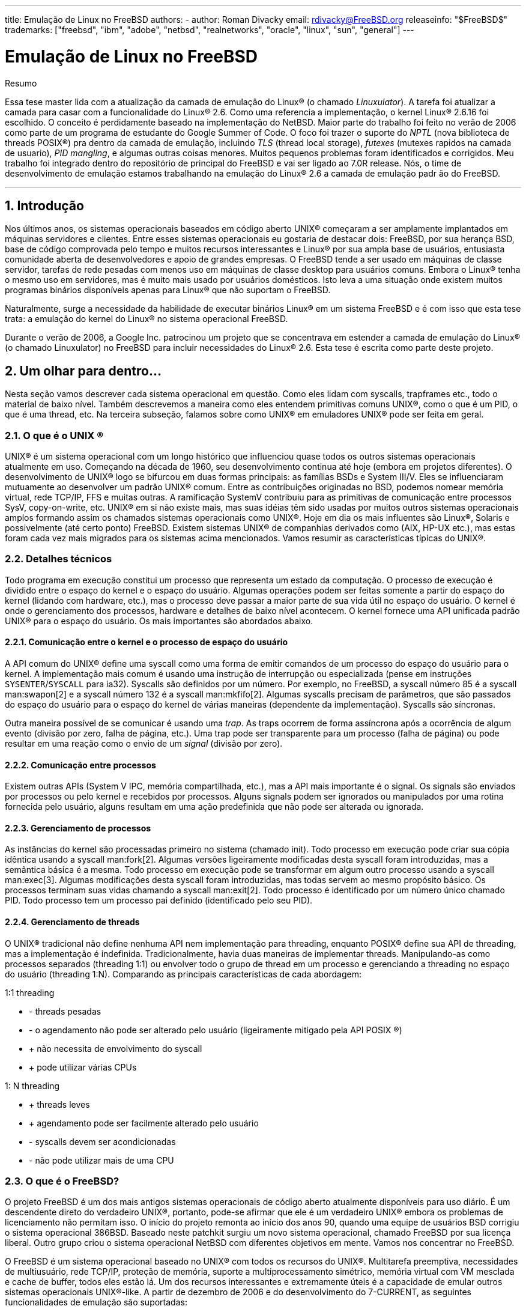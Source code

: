---
title: Emulação de Linux no FreeBSD
authors:
  - author: Roman Divacky
    email: rdivacky@FreeBSD.org
releaseinfo: "$FreeBSD$" 
trademarks: ["freebsd", "ibm", "adobe", "netbsd", "realnetworks", "oracle", "linux", "sun", "general"]
---

= Emulação de Linux no FreeBSD
:doctype: article
:toc: macro
:toclevels: 1
:icons: font
:sectnums:
:sectnumlevels: 6
:source-highlighter: rouge
:experimental:
:toc-title: Índice
:part-signifier: Parte
:chapter-signifier: Capítulo
:appendix-caption: Apêndice
:table-caption: Tabela
:figure-caption: Figura
:example-caption: Exemplo

[.abstract-title]
Resumo

Essa tese master lida com a atualização da camada de emulação do Linux(R) (o chamado _Linuxulator_). A tarefa foi atualizar a camada para casar com a funcionalidade do Linux(R) 2.6. Como uma referencia a implementação, o kernel Linux(R) 2.6.16 foi escolhido. O conceito é perdidamente baseado na implementação do NetBSD. Maior parte do trabalho foi feito no verão de 2006 como parte de um programa de estudante do Google Summer of Code. O foco foi trazer o suporte do _NPTL_ (nova biblioteca de threads POSIX(R)) pra dentro da camada de emulação, incluindo _TLS_ (thread local storage), _futexes_ (mutexes rapidos na camada de usuario), _PID mangling_, e algumas outras coisas menores. Muitos pequenos problemas foram identificados e corrigidos. Meu trabalho foi integrado dentro do repositório de principal do FreeBSD e vai ser ligado ao 7.0R release. Nós, o time de desenvolvimento de emulação estamos trabalhando na emulação do Linux(R) 2.6 a camada de emulação padr ão do FreeBSD.

'''

toc::[]

[[intro]]
== Introdução

Nos últimos anos, os sistemas operacionais baseados em código aberto UNIX(R) começaram a ser amplamente implantados em máquinas servidores e clientes. Entre esses sistemas operacionais eu gostaria de destacar dois: FreeBSD, por sua herança BSD, base de código comprovada pelo tempo e muitos recursos interessantes e Linux(R) por sua ampla base de usuários, entusiasta comunidade aberta de desenvolvedores e apoio de grandes empresas. O FreeBSD tende a ser usado em máquinas de classe servidor, tarefas de rede pesadas com menos uso em máquinas de classe desktop para usuários comuns. Embora o Linux(R) tenha o mesmo uso em servidores, mas é muito mais usado por usuários domésticos. Isto leva a uma situação onde existem muitos programas binários disponíveis apenas para Linux(R) que não suportam o FreeBSD.

Naturalmente, surge a necessidade da habilidade de executar binários Linux(R) em um sistema FreeBSD e é com isso que esta tese trata: a emulação do kernel do Linux(R) no sistema operacional FreeBSD.

Durante o verão de 2006, a Google Inc. patrocinou um projeto que se concentrava em estender a camada de emulação do Linux(R) (o chamado Linuxulator) no FreeBSD para incluir necessidades do Linux(R) 2.6. Esta tese é escrita como parte deste projeto.

[[inside]]
== Um olhar para dentro...

Nesta seção vamos descrever cada sistema operacional em questão. Como eles lidam com syscalls, trapframes etc., todo o material de baixo nível. Também descrevemos a maneira como eles entendem primitivas comuns UNIX(R), como o que é um PID, o que é uma thread, etc. Na terceira subseção, falamos sobre como UNIX(R) em emuladores UNIX(R) pode ser feita em geral.

[[what-is-unix]]
=== O que é o  UNIX (R)

UNIX(R) é um sistema operacional com um longo histórico que influenciou quase todos os outros sistemas operacionais atualmente em uso. Começando na década de 1960, seu desenvolvimento continua até hoje (embora em projetos diferentes). O desenvolvimento de UNIX(R) logo se bifurcou em duas formas principais: as famílias BSDs e System III/V. Eles se influenciaram mutuamente ao desenvolver um padrão UNIX(R) comum. Entre as contribuições originadas no BSD, podemos nomear memória virtual, rede TCP/IP, FFS e muitas outras. A ramificação SystemV contribuiu para as primitivas de comunicação entre processos SysV, copy-on-write, etc. UNIX(R) em si não existe mais, mas suas idéias têm sido usadas por muitos outros sistemas operacionais amplos formando assim os chamados sistemas operacionais como UNIX(R). Hoje em dia os mais influentes são Linux(R), Solaris e possivelmente (até certo ponto) FreeBSD. Existem sistemas UNIX(R) de companhias derivados como (AIX, HP-UX etc.), mas estas foram cada vez mais migrados para os sistemas acima mencionados. Vamos resumir as características típicas do UNIX(R).

[[tech-details]]
=== Detalhes técnicos

Todo programa em execução constitui um processo que representa um estado da computação. O processo de execução é dividido entre o espaço do kernel e o espaço do usuário. Algumas operações podem ser feitas somente a partir do espaço do kernel (lidando com hardware, etc.), mas o processo deve passar a maior parte de sua vida útil no espaço do usuário. O kernel é onde o gerenciamento dos processos, hardware e detalhes de baixo nível acontecem. O kernel fornece uma API unificada padrão UNIX(R) para o espaço do usuário. Os mais importantes são abordados abaixo.

[[kern-proc-comm]]
==== Comunicação entre o kernel e o processo de espaço do usuário

A API comum do UNIX(R) define uma syscall como uma forma de emitir comandos de um processo do espaço do usuário para o kernel. A implementação mais comum é usando uma instrução de interrupção ou especializada (pense em instruções `SYSENTER`/`SYSCALL` para ia32). Syscalls são definidos por um número. Por exemplo, no FreeBSD, a syscall número 85 é a syscall man:swapon[2] e a syscall número 132 é a syscall man:mkfifo[2]. Algumas syscalls precisam de parâmetros, que são passados do espaço do usuário para o espaço do kernel de várias maneiras (dependente da implementação). Syscalls são síncronas.

Outra maneira possível de se comunicar é usando uma _trap_. As traps ocorrem de forma assíncrona após a ocorrência de algum evento (divisão por zero, falha de página, etc.). Uma trap pode ser transparente para um processo (falha de página) ou pode resultar em uma reação como o envio de um _signal_ (divisão por zero).

[[proc-proc-comm]]
==== Comunicação entre processos

Existem outras APIs (System V IPC, memória compartilhada, etc.), mas a API mais importante é o signal. Os signals são enviados por processos ou pelo kernel e recebidos por processos. Alguns signals podem ser ignorados ou manipulados por uma rotina fornecida pelo usuário, alguns resultam em uma ação predefinida que não pode ser alterada ou ignorada.

[[proc-mgmt]]
==== Gerenciamento de processos

As instâncias do kernel são processadas primeiro no sistema (chamado init). Todo processo em execução pode criar sua cópia idêntica usando a syscall man:fork[2]. Algumas versões ligeiramente modificadas desta syscall foram introduzidas, mas a semântica básica é a mesma. Todo processo em execução pode se transformar em algum outro processo usando a syscall man:exec[3]. Algumas modificações desta syscall foram introduzidas, mas todas servem ao mesmo propósito básico. Os processos terminam suas vidas chamando a syscall man:exit[2]. Todo processo é identificado por um número único chamado PID. Todo processo tem um processo pai definido (identificado pelo seu PID).

[[thread-mgmt]]
==== Gerenciamento de threads

O UNIX(R) tradicional não define nenhuma API nem implementação para threading, enquanto POSIX(R) define sua API de threading, mas a implementação é indefinida. Tradicionalmente, havia duas maneiras de implementar threads. Manipulando-as como processos separados (threading 1:1) ou envolver todo o grupo de thread em um processo e gerenciando a threading no espaço do usuário (threading 1:N). Comparando as principais características de cada abordagem:

1:1 threading

* - threads pesadas
* - o agendamento não pode ser alterado pelo usuário (ligeiramente mitigado pela API  POSIX (R))
* +  não necessita de envolvimento do syscall
* +  pode utilizar várias CPUs

1: N threading

* +  threads leves
* +  agendamento pode ser facilmente alterado pelo usuário
* - syscalls devem ser acondicionadas
* - não pode utilizar mais de uma CPU

[[what-is-freebsd]]
=== O que é o FreeBSD?

O projeto FreeBSD é um dos mais antigos sistemas operacionais de código aberto atualmente disponíveis para uso diário. É um descendente direto do verdadeiro UNIX(R), portanto, pode-se afirmar que ele é um verdadeiro UNIX(R) embora os problemas de licenciamento não permitam isso. O início do projeto remonta ao início dos anos 90, quando uma equipe de usuários BSD corrigiu o sistema operacional 386BSD. Baseado neste patchkit surgiu um novo sistema operacional, chamado FreeBSD por sua licença liberal. Outro grupo criou o sistema operacional NetBSD com diferentes objetivos em mente. Vamos nos concentrar no FreeBSD.

O FreeBSD é um sistema operacional baseado no UNIX(R) com todos os recursos do UNIX(R). Multitarefa preemptiva, necessidades de multiusuário, rede TCP/IP, proteção de memória, suporte a multiprocessamento simétrico, memória virtual com VM mesclada e cache de buffer, todos eles estão lá. Um dos recursos interessantes e extremamente úteis é a capacidade de emular outros sistemas operacionais UNIX(R)-like. A partir de dezembro de 2006 e do desenvolvimento do 7-CURRENT, as seguintes funcionalidades de emulação são suportadas:

* Emulação FreeBSD/i386 no FreeBSD/amd64
* Emulação de FreeBSD/i386 no FreeBSD/ia64
* Emulação-Linux(R) do sistema operacional  Linux (R) no FreeBSD
* Emulação de NDIS da interface de drivers de rede do Windows
* Emulação de NetBSD do sistema operacional NetBSD
* Suporte PECoff para executáveis PECoff do FreeBSD
* Emulação SVR4 do UNIX(R) System V revisão 4

Emulações ativamente desenvolvidas são a camada Linux(R) e várias camadas FreeBSD-on-FreeBSD. Outros não devem funcionar corretamente nem ser utilizáveis nos dias de hoje.

[[freebsd-tech-details]]
==== Detalhes técnicos

O FreeBSD é o gostinho tradicional de UNIX(R) no sentido de dividir a execução dos processos em duas metades: espaço do kernel e execução do espaço do usuário. Existem dois tipos de entrada de processo no kernel: uma syscall e uma trap. Há apenas uma maneira de retornar. Nas seções subseqüentes, descreveremos as três portas de/para o kernel. Toda a descrição se aplica à arquitetura i386, pois o Linuxulator só existe lá, mas o conceito é semelhante em outras arquiteturas. A informação foi retirada de [1] e do código fonte.

[[freebsd-sys-entries]]
===== Entradas do sistema

O FreeBSD tem uma abstração chamada loader de classes de execução, que é uma entrada na syscall man:execve[2]. Isto emprega uma estrutura `sysentvec`, que descreve uma ABI executável. Ele contém coisas como tabela de tradução de errno, tabela de tradução de sinais, várias funções para atender às necessidades da syscall (correção de pilha, coredumping, etc.). Toda ABI que o kernel do FreeBSD deseja suportar deve definir essa estrutura, como é usado posteriormente no código de processamento da syscall e em alguns outros lugares. As entradas do sistema são tratadas pelos manipuladores de traps, onde podemos acessar o espaço do kernel e o espaço do usuário de uma só vez.

[[freebsd-syscalls]]
===== Syscalls

Syscalls no FreeBSD são emitidos executando a interrupção `0x80` com o registrador `%eax` definido para um número de syscall desejado com argumentos passados na pilha.

Quando um processo emite uma interrupção `0x80`, a syscall manipuladora de trap `int0x80` é proclamada (definida em [.filename]#sys/i386/i386/exception.s#), que prepara argumentos (ou seja, copia-os para a pilha) para uma chamada para uma função C man:syscall[2] (definida em [.filename]#sys/i386/i386/trap.c#), que processa o trapframe passado. O processamento consiste em preparar a syscall (dependendo da entrada `sysvec`), determinando se a syscall é de 32 ou 64 bits (muda o tamanho dos parâmetros), então os parâmetros são copiados, incluindo a syscall. Em seguida, a função syscall real é executada com o processamento do código de retorno (casos especiais para erros `ERESTART` e `EJUSTRETURN`). Finalmente, um `userret()` é agendado, trocando o processo de volta ao ritmo do usuário. Os parâmetros para a syscall manipuladora atual são passados na forma de argumentos `struct thread \*td`, `struct syscall args*` onde o segundo parâmetro é um ponteiro para o copiado na estrutura de parâmetros.

[[freebsd-traps]]
===== Armadilhas (Traps)

O manuseio de traps no FreeBSD é similar ao manuseio de syscalls. Sempre que ocorre uma trap, um manipulador de assembler é chamado. É escolhido entre alltraps, alltraps com regs push ou calltrap, dependendo do tipo de trap. Este manipulador prepara argumentos para uma chamada para uma função C `trap()` (definida em [.filename]#sys/i386/i386/trap.c#), que então processa a trap ocorrida. Após o processamento, ele pode enviar um sinal para o processo e/ou sair para o espaço do usuário usando `userret()`.

[[freebsd-exits]]
===== Saídas

As saídas do kernel para o userspace acontecem usando a rotina assembler `doreti`, independentemente de o kernel ter sido acessado por meio de uma trap ou via syscall. Isso restaura o status do programa da pilha e retorna ao espaço do usuário.

[[freebsd-unix-primitives]]
===== primitivas UNIX(R)

O sistema operacional FreeBSD adere ao esquema tradicional UNIX(R), onde cada processo possui um número de identificação único, o chamado _PID_ (ID do processo). Números PID são alocados de forma linear ou aleatória variando de `0` para `PID_MAX`. A alocação de números PID é feita usando pesquisa linear de espaço PID. Cada thread em um processo recebe o mesmo número PID como resultado da chamada man:getpid[2].

Atualmente existem duas maneiras de implementar o threading no FreeBSD. A primeira maneira é o threading M:N seguido pelo modelo de threading 1:1. A biblioteca padrão usada é o threading M:N (`libpthread`) e você pode alternar no tempo de execução para threading 1:1 (`libthr`). O plano é mudar para a biblioteca 1:1 por padrão em breve. Embora essas duas bibliotecas usem as mesmas primitivas do kernel, elas são acessadas por API(s) diferentes. A biblioteca M:N usa a família `kse_*` das syscalls enquanto a biblioteca 1:1 usa a família `thr_*` das syscalls. Por causa disso, não existe um conceito geral de ID de threading compartilhado entre o kernel e o espaço do usuário. Obviamente, as duas bibliotecas de threads implementam a API de ID de threading pthread. Todo threading do kernel (como descrito por `struct thread`) possui identificadores td tid, mas isso não é diretamente acessível a partir do espaço do usuário e serve apenas as necessidades do kernel. Ele também é usado para a biblioteca de threading 1:1 como o ID de threading do pthread, mas a manipulação desta é interna à biblioteca e não pode ser confiável.

Como dito anteriormente, existem duas implementações de threads no FreeBSD. A biblioteca M:N divide o trabalho entre o espaço do kernel e o espaço do usuário. Thread é uma entidade que é agendada no kernel, mas pode representar vários números de threads do userspace. Threads M do userspace são mapeadas para threads N do kernel, economizando recursos e mantendo a capacidade de explorar o paralelismo de multiprocessadores. Mais informações sobre a implementação podem ser obtidas na página do manual ou [1]. A biblioteca 1:1 mapeia diretamente um segmento userland para uma thread do kernel, simplificando muito o esquema. Nenhum desses designs implementa um mecanismo justo (tal mecanismo foi implementado, mas foi removido recentemente porque causou séria lentidão e tornou o código mais difícil de lidar).

[[what-is-linux]]
=== O que é Linux(R)

Linux(R) é um kernel do tipo UNIX(R) originalmente desenvolvido por Linus Torvalds, e agora está sendo contribuído por uma grande quantidade de programadores em todo o mundo. De seu simples começo até hoje, com amplo suporte de empresas como IBM ou Google, o Linux(R) está sendo associado ao seu rápido ritmo de desenvolvimento, suporte completo a hardware e seu benevolente modelo despota de organização.

O desenvolvimento do Linux(R) começou em 1991 como um projeto amador na Universidade de Helsinque na Finlândia. Desde então, ele obteve todos os recursos de um sistema operacional semelhante ao UNIX: multiprocessamento, suporte multiusuário, memória virtual, rede, basicamente tudo está lá. Também há recursos altamente avançados, como virtualização, etc.

A partir de 2006, o Linux parece ser o sistema operacional de código aberto mais utilizado com o apoio de fornecedores independentes de software como Oracle, RealNetworks, Adobe, etc. A maioria dos softwares comerciais distribuídos para Linux(R) só pode ser obtido de forma binária, portanto a recompilação para outros sistemas operacionais é impossível.

A maior parte do desenvolvimento do Linux(R) acontece em um sistema de controle de versão Git. O Git é um sistema distribuído, de modo que não existe uma fonte central do código Linux(R), mas algumas ramificações são consideradas proeminentes e oficiais. O esquema de número de versão implementado pelo Linux(R) consiste em quatro números A.B.C.D. Atualmente, o desenvolvimento acontece em 2.6.C.D, onde C representa a versão principal, onde novos recursos são adicionados ou alterados, enquanto D é uma versão secundária somente para correções de bugs.

Mais informações podem ser obtidas em [3].

[[linux-tech-details]]
==== Detalhes técnicos

O Linux(R) segue o esquema tradicional do UNIX(R) de dividir a execução de um processo em duas metades: o kernel e o espaço do usuário. O kernel pode ser inserido de duas maneiras: via trap ou via syscall. O retorno é tratado apenas de uma maneira. A descrição mais detalhada aplica-se ao Linux(R) 2.6 na arquitetura i386(TM). Esta informação foi retirada de [2].

[[linux-syscalls]]
===== Syscalls

Syscalls em Linux(R) são executados (no espaço de usuário) usando macros `syscallX` onde X substitui um número que representa o número de parâmetros da syscall dada. Essa macro traduz um código que carrega o registro `% eax` com um número da syscall e executa a interrupção `0x80`. Depois disso, um retorn da syscall é chamado, o que traduz valores de retorno negativos para valores `errno` positivos e define `res` para `-1` em caso de erro. Sempre que a interrupção `0x80` é chamada, o processo entra no kernel no manipulador de trap das syscalls. Essa rotina salva todos os registros na pilha e chama a entrada syscall selecionada. Note que a convenção de chamadas Linux(R) espera que os parâmetros para o syscall sejam passados pelos registradores como mostrado aqui:

. parameter -> `%ebx`
. parameter -> `%ecx`
. parameter -> `%edx`
. parameter -> `%esi`
. parameter -> `%edi`
. parameter -> `%ebp`

Existem algumas exceções, onde Linux(R) usa diferentes convenções de chamada (mais notavelmente a syscall `clone`).

[[linux-traps]]
===== Armadilhas (Traps)

Os manipuladores de traps são apresentados em [.filename]#arch/i386/kernel/traps.c# e a maioria desses manipuladores vive em [.filename]#arch/i386/kernel/entry.S#, onde a manipulação das traps acontecem.

[[linux-exits]]
===== Saídas

O retorno da syscall é gerenciado pela syscall man:exit[3], que verifica se o processo não está concluído e verifica se usamos seletores fornecidos pelo usuário . Se isso acontecer, a correção da pilha é aplicada e, finalmente, os registros são restaurados da pilha e o processo retorna ao espaço do usuário.

[[linux-unix-primitives]]
===== primitivas UNIX(R)

Na versão 2.6, o sistema operacional Linux(R) redefiniu algumas das primitivas tradicionais do UNIX(R), especialmente PID, TID e thread. O PID é definido para não ser exclusivo para cada processo, portanto, para alguns processos (threading) man:getppid[2] retorna o mesmo valor. A identificação exclusiva do processo é fornecida pelo TID. Isso ocorre porque o _NPTL_ (Nova Biblioteca de threading POSIX(R)) define threading para serem processos normais (assim chamado threading 1:1). Gerar um novo processo no Linux(R) 2.6 acontece usando a syscall `clone` (as variantes do fork são reimplementadas usando-o). Esta syscall clone define um conjunto de sinalizadores que afetam o comportamento do processo de clonagem em relação à implementação do threading. A semântica é um pouco confusa, pois não existe uma única bandeira dizendo a syscall para criar uma thread.

Flags de clone implementados são:

* `CLONE_VM` - os processos compartilham seu espaço de memória
* `CLONE_FS` - compartilha umask, cwd e namespace
* `CLONE_FILES` - compartilham arquivos abertos
* `CLONE_SIGHAND` - compartilha manipuladores de sinais e bloqueia sinais
* `CLONE_PARENT` - compartilha processo pai
* `CLONE_THREAD` - ser a thread (mais explicações abaixo)
* `CLONE_NEWNS` - novo namespace
* `CLONE_SYSVSEM` - compartilha SysV sob estruturas
* `CLONE_SETTLS` - configura o TLS no endereço fornecido
* `CLONE_PARENT_SETTID` - define o TID no processo pai
* `CLONE_CHILD_CLEARTID` - limpe o TID no processo filho
* `CLONE_CHILD_SETTID` - define o TID no processo filho

`CLONE_PARENT` define o processo real para o processo pai do requisitante. Isso é útil para threads porque, se a thread A criar a thread B, queremos que a thread B parenteada para o processo pai de todo o grupo de threads. `CLONE_THREAD` faz exatamente a mesma coisa que `CLONE_PARENT`, `CLONE_VM` e `CLONE_SIGHAND`, reescreve o PID para ser o mesmo que PID do requisitante, define o sinal de saída como none e entra no grupo de threads. `CLONE_SETTLS` configura entradas GDT para tratamento de TLS. O conjunto de flags `CLONE_*_*TID` define/limpa o endereço fornecido pelo usuário para TID ou 0.

Como você pode ver, o `CLONE_THREAD` faz a maior parte do trabalho e não parece se encaixar muito bem no esquema. A intenção original não é clara (mesmo para autores, de acordo com comentários no código), mas acho que originalmente havia uma flag de thread, que foi então dividida entre muitas outras flags, mas essa separação nunca foi totalmente concluída. Também não está claro para que serve esta partição, uma vez que a glibc não usa isso, portanto, apenas o uso do clone escrito à mão permite que um programador acesse esses recursos.

Para programas não segmentados, o PID e o TID são os mesmos. Para programas em threadings, os primeiros PID e TID da thread são os mesmos e todos os threading criados compartilham o mesmo PID e são atribuídos a um TID exclusivo (porque `CLONE_THREAD` é passado), o processo pai também é compartilhado para todos os processos que formam esse threading do programa.

O código que implementa man:pthread_create[3] no NPTL define as flags de clone como este:

[.programlisting]
....
int clone_flags = (CLONE_VM | CLONE_FS | CLONE_FILES | CLONE_SIGNAL

 | CLONE_SETTLS | CLONE_PARENT_SETTID

| CLONE_CHILD_CLEARTID | CLONE_SYSVSEM
#if __ASSUME_NO_CLONE_DETACHED == 0

| CLONE_DETACHED
#endif

| 0);
....

O `CLONE_SIGNAL` é definido como

[.programlisting]
....
#define CLONE_SIGNAL (CLONE_SIGHAND | CLONE_THREAD)
....

o último 0 significa que nenhum sinal é enviado quando qualquer uma das threads finaliza.

[[what-is-emu]]
=== O que é emulação

De acordo com uma definição de dicionário, emulação é a capacidade de um programa ou dispositivo de imitar um outro programa ou dispositivo. Isto é conseguido fornecendo a mesma reação a um determinado estímulo que o objeto emulado. Na prática, o mundo do software vê três tipos de emulação - um programa usado para emular uma máquina (QEMU, vários emuladores de consoles de jogos etc.), emulação de software de uma instalação de hardware (emuladores OpenGL, emulação de unidades de ponto flutuante etc.) e emulação do sistema (no kernel do sistema operacional ou como um programa de espaço do usuário).

Emulação é geralmente usada em um lugar, onde o uso do componente original não é viável nem possível a todos. Por exemplo, alguém pode querer usar um programa desenvolvido para um sistema operacional diferente do que eles usam. Então a emulação vem a calhar. Por vezes, não há outra maneira senão usar emulação - por ex. Quando o dispositivo de hardware que você tenta usar não existe (ainda/mais), então não há outro caminho além da emulação. Isso acontece com frequência ao transferir um sistema operacional para uma nova plataforma (inexistente). Às vezes é mais barato emular.

Olhando do ponto de vista da implementação, existem duas abordagens principais para a implementação da emulação. Você pode emular a coisa toda - aceitando possíveis entradas do objeto original, mantendo o estado interno e emitindo a saída correta com base no estado e/ou na entrada. Este tipo de emulação não requer condições especiais e basicamente pode ser implementado em qualquer lugar para qualquer dispositivo/programa. A desvantagem é que a implementação de tal emulação é bastante difícil, demorada e propensa a erros. Em alguns casos, podemos usar uma abordagem mais simples. Imagine que você deseja emular uma impressora que imprime da esquerda para a direita em uma impressora que imprime da direita para a esquerda. É óbvio que não há necessidade de uma camada de emulação complexa, mas a simples reversão do texto impresso é suficiente. Às vezes, o ambiente de emulação é muito semelhante ao emulado, portanto, apenas uma camada fina de alguma tradução é necessária para fornecer uma emulação totalmente funcional! Como você pode ver, isso é muito menos exigente de implementar, portanto, menos demorado e propenso a erros do que a abordagem anterior. Mas a condição necessária é que os dois ambientes sejam semelhantes o suficiente. A terceira abordagem combina os dois anteriores. Na maioria das vezes, os objetos não fornecem os mesmos recursos, portanto, em um caso de emulação, o mais poderoso é o menos poderoso que temos para emular os recursos ausentes com a emulação completa descrita acima.

Esta tese de mestrado lida com a emulação de UNIX(R) em UNIX(R), que é exatamente o caso, onde apenas uma camada fina de tradução é suficiente para fornecer emulação completa. A API do UNIX(R) consiste em um conjunto de syscalls, que geralmente são autônomas e não afetam algum estado global do kernel.

Existem algumas syscalls que afetam o estado interno, mas isso pode ser resolvido fornecendo algumas estruturas que mantêm o estado extra.

Nenhuma emulação é perfeita e as emulações tendem a não ter algumas partes, mas isso geralmente não causa nenhuma desvantagem séria. Imagine um emulador de console de jogos que emula tudo, menos a saída de música. Não há dúvida de que os jogos são jogáveis e pode-se usar o emulador. Pode não ser tão confortável quanto o console original, mas é um compromisso aceitável entre preço e conforto.

O mesmo acontece com a API do UNIX(R). A maioria dos programas pode viver com um conjunto muito limitado de syscalls funcionando. Essas syscalls tendem a ser as mais antigas (man:read[2]/man:write[2], man:fork[2] family, man:signal[3] handling, man:exit[3], man:socket[2] API), portanto, é fácil emular porque sua semântica é compartilhada entre todos os UNIX(R), que existem hoje.

[[freebsd-emulation]]
== Emulação

=== Como funciona a emulação no FreeBSD

Como dito anteriormente, o FreeBSD suporta a execução de binários a partir de vários outros UNIX(R). Isso funciona porque o FreeBSD tem uma abstração chamada loader de classes de execução. Isso se encaixa na syscall man:execve[2], então quando man:execve[2] está prestes a executar um binário que examina seu tipo.

Existem basicamente dois tipos de binários no FreeBSD. Scripts de texto semelhantes a shell que são identificados por `#!` como seus dois primeiros caracteres e binários normais (normalmente _ELF_), que são uma representação de um objeto executável compilado. A grande maioria (pode-se dizer todos eles) de binários no FreeBSD é do tipo ELF. Os arquivos ELF contêm um cabeçalho, que especifica a ABI do OS para este arquivo ELF. Ao ler essas informações, o sistema operacional pode determinar com precisão o tipo de binário do arquivo fornecido.

Toda ABI de OS deve ser registrada no kernel do FreeBSD. Isso também se aplica ao sistema operacional nativo do FreeBSD. Então, quando man:execve[2] executa um binário, ele itera através da lista de APIs registradas e quando ele encontra a correta, ele começa a usar as informações contidas na descrição da ABI do OS (sua tabela syscall, tabela de tradução `errno`, etc.). Assim, toda vez que o processo chama uma syscall, ele usa seu próprio conjunto de syscalls em vez de uma global. Isso efetivamente fornece uma maneira muito elegante e fácil de suportar a execução de vários formatos binários.

A natureza da emulação de diferentes sistemas operacionais (e também alguns outros subsistemas) levou os desenvolvedores a invitar um mecanismo de evento manipulador. Existem vários locais no kernel, onde uma lista de manipuladores de eventos é chamada. Cada subsistema pode registrar um manipulador de eventos e eles são chamados de acordo com sua necessidade. Por exemplo, quando um processo é encerrado, há um manipulador chamado que possivelmente limpa o que o subsistema que ele precisa de limpeza.

Essas facilidades simples fornecem basicamente tudo o que é necessário para a infra-estrutura de emulação e, de fato, essas são basicamente as únicas coisas necessárias para implementar a camada de emulação do Linux(R).

[[freebsd-common-primitives]]
=== Primitivas comuns no kernel do FreeBSD

Camadas de emulação precisam de algum suporte do sistema operacional. Eu vou descrever algumas das primitivas suportadas no sistema operacional FreeBSD.

[[freebsd-locking-primitives]]
==== Primitivas de Bloqueio

Contribuído por: Attilio Rao mailto:attilio@FreeBSD.org[attilio@FreeBSD.org]

O conjunto de primitivas de sincronização do FreeBSD é baseado na idéia de fornecer um grande número de diferentes primitivas de uma maneira que a melhor possa ser usada para cada situação específica e apropriada.

Para um ponto de vista de alto nível, você pode considerar três tipos de primitivas de sincronização no kernel do FreeBSD:

* operações atômicas e barreiras de memória
* locks
* barreiras de agendamento

Abaixo, há descrições para as 3 famílias. Para cada bloqueio, você deve verificar a página de manual vinculada (onde for possível) para obter explicações mais detalhadas.

[[freebsd-atomic-op]]
===== Operações atômicas e barreiras de memória

Operações atômicas são implementadas através de um conjunto de funções que executam aritmética simples em operandos de memória de maneira atômica com relação a eventos externos (interrupções, preempção, etc.). Operações atômicas podem garantir atomicidade apenas em pequenos tipos de dados (na ordem de magnitude do tipo de dados C da arquitetura `.long.`), portanto raramente devem ser usados diretamente no código de nível final, se não apenas para operações muito simples (como configuração de flags em um bitmap, por exemplo). De fato, é bastante simples e comum escrever uma semântica errada baseada apenas em operações atômicas (geralmente referidas como lock-less). O kernel do FreeBSD oferece uma maneira de realizar operações atômicas em conjunto com uma barreira de memória. As barreiras de memória garantirão que uma operação atômica ocorrerá seguindo alguma ordem especificas em relação a outros acessos à memória. Por exemplo, se precisarmos que uma operação atômica aconteça logo depois que todas as outras gravações pendentes (em termos de instruções reordenando atividades de buffers) forem concluídas, precisamos usar explicitamente uma barreira de memória em conjunto com essa operação atômica. Portanto, é simples entender por que as barreiras de memória desempenham um papel fundamental na construção de bloqueios de alto nível (assim como referências, exclusões mútuas, etc.). Para uma explicação detalhada sobre operações atômicas, consulte man:atomic[9]. É muito, no entanto, notar que as operações atômicas (e as barreiras de memória também) devem, idealmente, ser usadas apenas para construir bloqueios front-ending (como mutexes).

[[freebsd-refcounts]]
===== Refcounts

Refcounts são interfaces para manipular contadores de referência. Eles são implementados por meio de operações atômicas e destinam-se a ser usados apenas para casos em que o contador de referência é a única coisa a ser protegida, portanto, até mesmo algo como um spin-mutex é obsoleto. Usar a interface de recontagem para estruturas, onde um mutex já é usado, geralmente está errado, pois provavelmente devemos fechar o contador de referência em alguns caminhos já protegidos. Uma manpage discutindo refcount não existe atualmente, apenas verifique [.filename]#sys/refcount.h# para uma visão geral da API existente.

[[freebsd-locks]]
===== Locks

O kernel do FreeBSD tem enormes classes de bloqueios. Cada bloqueio é definido por algumas propriedades peculiares, mas provavelmente o mais importante é o evento vinculado a detentores de contestação (ou, em outros termos, o comportamento de threading incapazes de adquirir o bloqueio). O esquema de bloqueio do FreeBSD apresenta três comportamentos diferentes para contendores:

. spinning
. blocking
. sleeping

[NOTE]
====
números não são casuais
====

[[freebsd-spinlocks]]
===== Spinning locks

Spin locks permitem que os acumuladores rotacionarem até que eles não consigam adquirir um lock. Uma questão importante é quando um segmento contesta em um spin lock se não for desmarcado. Uma vez que o kernel do FreeBSD é preventivo, isto expõe o spin lock ao risco de deadlocks que podem ser resolvidos apenas desabilitando as interrupções enquanto elas são adquiridas. Por essa e outras razões (como falta de suporte à propagação de prioridade, falta de esquemas de balanceamento de carga entre CPUs, etc.), os spin locks têm a finalidade de proteger endereçamentos muito pequenos de código ou, idealmente, não serem usados se não solicitados explicitamente ( explicado posteriormente).

[[freebsd-blocking]]
===== Bloqueio

Os locks em blocos permitem que as tarefas dos acumuladores sejam removidas e bloqueados até que o proprietário do bloqueio não os libere e ative um ou mais contendores. Para evitar problemas de fome, os locks em bloco fazem a propagação de prioridade dos acumuladores para o proprietário. Os locks em bloco devem ser implementados por meio da interface turnstile e devem ser o tipo mais usado de bloqueios no kernel, se nenhuma condição específica for atendida.

[[freebsd-sleeping]]
===== Sleeping

Sleep locks permitem que as tarefas dos waiters sejam removidas e eles adormecem até que o suporte do lock não os deixe cair e desperte um ou mais waiters. Como os sleep locks se destinam a proteger grandes endereçamentos de código e a atender a eventos assíncronos, eles não fazem nenhuma forma de propagação de prioridade. Eles devem ser implementados por meio da interface man:sleepqueue[9].

A ordem usada para adquirir locks é muito importante, não apenas pela possibilidade de deadlock devido a reversões de ordem de bloqueio, mas também porque a aquisição de lock deve seguir regras específicas vinculadas a naturezas de bloqueios. Se você der uma olhada na tabela acima, a regra prática é que, se um segmento contiver um lock de nível n (onde o nível é o número listado próximo ao tipo de bloqueio), não é permitido adquirir um lock de níveis superiores , pois isso quebraria a semântica especificada para um caminho. Por exemplo, se uma thread contiver um lock em bloco (nível 2), ele poderá adquirir um spin lock (nível 1), mas não um sleep lock (nível 3), pois os locks em bloco são destinados a proteger caminhos menores que o sleep lock ( essas regras não são sobre operações atômicas ou agendamento de barreiras, no entanto).

Esta é uma lista de bloqueio com seus respectivos comportamentos:

* spin mutex - spinning - man:mutex[9]
* sleep mutex - blocking - man:mutex[9]
* pool mutex - blocking - man:mtx_pool[9]
* família sleep - sleeping - man:sleep[9] pausa tsleep msleep msleep spin msleep rw msleep sx
* condvar - sleeping - man:condvar[9]
* wlock - blocking - man:rwlock[9]
* sxlock - sleeping - man:sx[9]
* lockmgr - sleeping - man:lockmgr[9]
* semáforos - sleeping - man:sema[9]

Entre esses bloqueios, apenas mutexes, sxlocks, rwlocks e lockmgrs são destinados a tratar recursão, mas atualmente a recursão é suportada apenas por mutexes e lockmgrs.

[[freebsd-scheduling]]
===== Barreiras de agendamento

As barreiras de agendamento devem ser usadas para orientar o agendamento de threads. Eles consistem principalmente de três diferentes stubs:

* seções críticas (e preempção)
* sched_bind
* sched_pin

Geralmente, eles devem ser usados apenas em um contexto específico e, mesmo que possam substituir bloqueios, eles devem ser evitados porque eles não permitem o diagnóstico de problemas simples com ferramentas de depuração de bloqueio (como man:witness[4]).

[[freebsd-critical]]
===== Seções críticas

O kernel do FreeBSD foi feito basicamente para lidar com threads de interrupção. De fato, para evitar latência de interrupção alta, os segmentos de prioridade de compartilhamento de tempo podem ser precedidos por threads de interrupção (dessa forma, eles não precisam aguardar para serem agendados como as visualizações de caminho normais). Preempção, no entanto, introduz novos pontos de corrida que precisam ser manipulados também. Muitas vezes, para lidar com a preempção, a coisa mais simples a fazer é desativá-la completamente. Uma seção crítica define um pedaço de código (delimitado pelo par de funções man:critical_enter[9] e man:critical_exit[9], onde é garantido que a preempção não aconteça (até que o código protegido seja totalmente executado) Isso pode substituir um bloqueio efetivamente, mas deve ser usado com cuidado para não perder toda a vantagem essa preempção traz.

[[freebsd-schedpin]]
===== sched_pin/sched_unpin

Outra maneira de lidar com a preempção é a interface `sched_pin()`. Se um trecho de código é fechado no par de funções `sched_pin()` e `sched_unpin()`, é garantido que a respectiva thread, mesmo que possa ser antecipada, sempre ser executada na mesma CPU. Fixar é muito eficaz no caso particular quando temos que acessar por dados do cpu e assumimos que outras threads não irão alterar esses dados. A última condição determinará uma seção crítica como uma condição muito forte para o nosso código.

[[freebsd-schedbind]]
===== sched_bind/sched_unbind

`sched_bind` é uma API usada para vincular uma thread a uma CPU em particular durante todo o tempo em que ele executa o código, até que uma chamada de função `sched_unbind` não a desvincule. Esse recurso tem um papel importante em situações em que você não pode confiar no estado atual das CPUs (por exemplo, em estágios iniciais de inicialização), já que você deseja evitar que sua thread migre em CPUs inativas. Como `sched_bind` e `sched_unbind` manipulam as estruturas internas do agendador, elas precisam estar entre a aquisição/liberação de `sched_lock` quando usadas.

[[freebsd-proc]]
==== Estrutura Proc

Várias camadas de emulação exigem alguns dados adicionais por processo. Ele pode gerenciar estruturas separadas (uma lista, uma árvore etc.) contendo esses dados para cada processo, mas isso tende a ser lento e consumir memória. Para resolver este problema, a estrutura `proc` do FreeBSD contém `p_emuldata`, que é um ponteiro vazio para alguns dados específicos da camada de emulação. Esta entrada `proc` é protegida pelo mutex proc.

A estrutura `proc` do FreeBSD contém uma entrada `p_sysent` que identifica, qual ABI este processo está executando. Na verdade, é um ponteiro para o `sysentvec` descrito acima. Portanto, comparando esse ponteiro com o endereço em que a estrutura `sysentvec` da ABI especificada está armazenada, podemos efetivamente determinar se o processo pertence à nossa camada de emulação. O código normalmente se parece com:

[.programlisting]
....
if (__predict_true(p->p_sysent != &elf_Linux_sysvec))
	  return;
....

Como você pode ver, usamos efetivamente o modificador `__predict_true` para recolher o caso mais comum (processo do FreeBSD) para uma operação de retorno simples, preservando assim o alto desempenho. Este código deve ser transformado em uma macro porque atualmente não é muito flexível, ou seja, não suportamos emulação Linux(R)64 nem processa A.OUT Linux(R) em i386.

[[freebsd-vfs]]
==== VFS

O subsistema FreeBSD VFS é muito complexo, mas a camada de emulação Linux(R) usa apenas um pequeno subconjunto através de uma API bem definida. Ele pode operar em vnodes ou manipuladores de arquivos. Vnode representa um vnode virtual, isto é, representação de um nó no VFS. Outra representação é um manipulador de arquivos, que representa um arquivo aberto da perspectiva de um processo. Um manipulador de arquivos pode representar um socket ou um arquivo comum. Um manipulador de arquivos contém um ponteiro para seu vnode. Mais de um manipulador de arquivos pode apontar para o mesmo vnode.

[[freebsd-namei]]
===== namei

A rotina man:namei[9] é um ponto de entrada central para a pesquisa e o nome do caminho. Ele percorre o caminho ponto a ponto do ponto inicial até o ponto final usando a função de pesquisa, que é interna ao VFS. A syscall man:namei[9]pode lidar com links simbólicos, absolutos e relativos. Quando um caminho é procurado usando man:namei[9] ele é inserido no cache de nomes. Esse comportamento pode ser suprimido. Essa rotina é usada em todo o kernel e seu desempenho é muito crítico.

[[freebsd-vn]]
===== vn_fullpath

A função man:vn_fullpath[9] faz o melhor esforço para percorrer o cache de nomes do VFS e retorna um caminho para um determinado vnode (bloqueado). Esse processo não é confiável, mas funciona bem nos casos mais comuns. A falta de confiabilidade é porque ela depende do cache do VFS (ele não atravessa as estruturas intermediárias), não funciona com hardlinks, etc. Essa rotina é usada em vários locais no Linuxulator.

[[freebsd-vnode]]
===== Operações de vnode

* `fgetvp` - dado um encadeamento e um número de descritor de arquivo, ele retorna o vnode associado
* man:vn_lock[9] - bloqueia um vnode
* `vn_unlock` - desbloqueia um vnode
* man:VOP_READDIR[9] - lê um diretório referenciado por um vnode
* man:VOP_GETATTR[9] - obtém atributos de um arquivo ou diretório referenciado por um vnode
* man:VOP_LOOKUP[9] - procura um caminho para um determinado diretório
* man:VOP_OPEN[9] - abre um arquivo referenciado por um vnode
* man:VOP_CLOSE[9] - fecha um arquivo referenciado por um vnode
* man:vput[9] - decrementa a contagem de uso para um vnode e o desbloqueia
* man:vrele[9] - diminui a contagem de uso para um vnode
* man:vref[9] - incrementa a contagem de uso para um vnode

[[freebsd-file-handler]]
===== Operações do manipulador de arquivos

* `fget` - dado uma thread e um número de file descriptor, ele retorna o manipulador de arquivos associado e faz referência a ele
* `fdrop` - elimina uma referência a um manipulador de arquivos
* `fhold` - faz referência a um manipulador de arquivos

[[md]]
== Parte da camada de emulação -MD do Linux(R)

Esta seção trata da implementação da camada de emulação do Linux(R) no sistema operacional FreeBSD. Ele primeiro descreve a parte dependente da máquina falando sobre como e onde a interação entre o usuário e o kernel é implementada. Ele fala sobre syscalls, signals, ptrace, traps, correção de pilha. Esta parte discute o i386, mas ele é escrito geralmente para que outras arquiteturas não sejam muito diferentes. A próxima parte é a parte independente da máquina do Linuxulator. Esta seção abrange apenas o tratamento de i386 e ELF. A.OUT está obsoleto e não foi testado.

[[syscall-handling]]
=== Manipulação de Syscall

A manipulação de Syscall é principalmente escrita em [.filename]#linux_sysvec.c#, que cobre a maioria das rotinas apontadas na estrutura `sysentvec`. Quando um processo Linux(R) executado no FreeBSD emite um syscall, a rotina syscall geral chama a rotina prepsyscall do linux para a ABI do Linux(R).

[[linux-prepsyscall]]
==== Linux(R) prepsyscall

Linux(R) passa argumentos via registradores de syscalls (isso porque ele é limitado a 6 parametros no i386) enquanto o FreeBSD usa uma pilha. A rotina prepsyscall do Linux(R) deve copiar parametros dos registradores para a pilha. A ordem dos registradores é: `%ebx`, `%ecx`, `%edx`, `%esi`, `%edi`, `%ebp`. O fato é que isso é verdadeiro apenas para _a maioria_ das syscalls. Algumas (mais provavelmente `clone`) usam uma ordem diferente, mas é demasiadamente facil de arrumar inserindo um parametro dummy no prototype `linux_clone`.

[[syscall-writing]]
==== Escrevendo syscall

Cada syscall implementada no Linuxulator deve ter seu protótipo com vários flags no [.filename]#syscalls.master#. A forma do arquivo é:

[.programlisting]
....
...
	AUE_FORK STD		{ int linux_fork(void); }
...
	AUE_CLOSE NOPROTO	{ int close(int fd); }
...
....

A primeira coluna representa o número da syscall. A segunda coluna é para suporte de auditoria. A terceira coluna representa o tipo da syscall. É `STD`, `OBSOL`, `NOPROTO` e `UNIMPL`. `STD` é uma syscall padrão com protótipo e implementação completos. `OBSOL` é obsoleto e define apenas o protótipo. `NOPROTO` significa que a syscall é implementado em outro lugar, portanto, não precede o prefixo da ABI, etc. `UNIMPL` significa que a syscall será substituída pela syscall `nosys` (uma syscall apenas imprime uma mensagem sobre a syscall não sendo implementado e retornando `ENOSYS`).

De um script [.filename]#syscalls.master#, gera três arquivos: [.filename]#linux_syscall.h#, [.filename]#linux_proto.h# e [.filename]#linux_sysent.c#. O [.filename]#linux_syscall.h# contém definições de nomes de syscall e seus valores numéricos, por exemplo:

[.programlisting]
....
...
#define LINUX_SYS_linux_fork 2
...
#define LINUX_SYS_close 6
...
....

O [.filename]#linux_proto.h# contém definições de estrutura de argumentos para cada syscall, por exemplo:

[.programlisting]
....
struct linux_fork_args {
  register_t dummy;
};
....

E finalmente, [.filename]#linux_sysent.c# contém uma estrutura descrevendo a tabela de entrada do sistema, usada para realmente enviar um syscall, por exemplo:

[.programlisting]
....
{ 0, (sy_call_t *)linux_fork, AUE_FORK, NULL, 0, 0 }, /* 2 = linux_fork */
{ AS(close_args), (sy_call_t *)close, AUE_CLOSE, NULL, 0, 0 }, /* 6 = close */
....

Como você pode ver, `linux_fork` é implementado no próprio Linuxulator, então a definição é do tipo `STD` e não possui argumento, que é exibido pela estrutura de argumento fictícia. Por outro lado, `close` é apenas um apelido para o verdadeiro man:close[2] do FreeBSD para que ele não possua estrutura de argumentos do linux associada e na tabela de entrada do sistema ele não é prefixado com linux, pois ele chama o verdadeiro man:close[2] no kernel.

[[dummy-syscalls]]
==== Dummy syscalls

A camada de emulação do Linux(R) não está completa, pois algumas syscalls não estão implementadas corretamente e algumas não estão implementadas. A camada de emulação emprega um recurso para marcar syscalls não implementadas com a macro `DUMMY`. Estas definições fictícias residem em [.filename]#linux_dummy.c# em uma forma de `DUMMY(syscall);`, que é então traduzido para vários arquivos auxiliares de syscall e a implementação consiste em imprimir uma mensagem dizendo que esta syscall não está implementada. O protótipo `UNIMPL` não é usado porque queremos ser capazes de identificar o nome da syscall que foi chamado para saber o que é mais importante implementar na syscalls.

[[signal-handling]]
=== Manuseio de signals

A manipulação de sinais é feita geralmente no kernel do FreeBSD para todas as compatibilidades binárias com uma chamada para uma camada dependente de compatibilidade. A camada de compatibilidade do Linux(R) define a `rotina linux_sendsig` para essa finalidade.

[[linux-sendsig]]
==== Linux(R) sendsig

Esta rotina primeiro verifica se o signal foi instalado com um `SA_SIGINFO`, caso em que chama a rotina `linux_rt_sendsig`. Além disso, ele aloca (ou reutiliza um contexto de identificador de sinal já existente) e cria uma lista de argumentos para o manipulador de signal. Ele traduz o número do signal baseado na tabela de tradução do signal, atribui um manipulador, traduz o sigset. Em seguida, ele salva o contexto para a rotina `sigreturn` (vários registradores, número da trap traduzida e máscara de signal). Finalmente, copia o contexto do signal para o espaço do usuário e prepara o contexto para que o manipulador de sinal real seja executado.

[[linux-rt-sendsig]]
==== linux_rt_sendsig

Esta rotina é similar a `linux_sendsig` apenas a preparação do contexto do sinal é diferente. Adiciona `siginfo`, `ucontext` e algumas partes do POSIX(R). Pode valer a pena considerar se essas duas funções não poderiam ser mescladas com um benefício de menos duplicação de código e, possivelmente, até mesmo execução mais rápida.

[[linux-sigreturn]]
==== linux_sigreturn

Esta syscall é usada para retornar do manipulador de sinal. Ela faz algumas verificações de segurança e restaura o contexto do processo original. Também desmascara o sinal na máscara de sinal do processo.

[[ptrace]]
=== Ptrace

Muitos derivados do UNIX(R) implementam a syscall man:ptrace[2] para permitir vários recursos de rastreamento e depuração . Esse recurso permite que o processo de rastreamento obtenha várias informações sobre o processo rastreado, como registros de despejos, qualquer memória do espaço de endereço do processo, etc. e também para rastrear o processo, como em uma instrução ou entre entradas do sistema (syscalls e traps). man:ptrace[2] também permite definir várias informações no processo de rastreamento (registros, etc.). man:ptrace[2] é um padrão de toda o UNIX(R) implementado na maioria dos UNIX(R)es em todo o mundo.

Emulação do Linux(R) no FreeBSD implementa a habilidade man:ptrace[2] em [.filename]#linux_ptrace.c#. As rotinas para converter registradores entre Linux(R) and FreeBSD e a atual emulação de syscall, syscall man:ptrace[2]. A syscall é um longo bloco de trocas que implementa em contraparte no FreeBSD para todo comando man:ptrace[2]. Os comandos man:ptrace[2] são em sua maioria igual entre Linux(R) e FreeBSD então uma pequena modificação é necessária. Por exemplo, `PT_GETREGS` em Linux(R) opera diretamente dos dados enquanto o FreeBSD usa um ponteiro para o dado e depois performa a syscall man:ptrace[2] (nativa), uma cópia deve ser feita pra preservar a semantica do Linux(R).

A implementação de man:ptrace[2] no Linuxulator tem algumas fraquezas conhecidas. Houve pânico ao usar o `strace` (que é um consumidor man:ptrace[2]) no ambiente Linuxulator. `PT_SYSCALL` também não está implementado.

[[traps]]
=== Armadilhas (Traps)

Sempre que um processo Linux(R) executado na camada de emulação captura a própria trap, ela é tratada de forma transparente com a única exceção da tradução de trap. Linux(R) e o FreeBSD difere de opinião sobre o que é uma trap, então isso é tratado aqui. O código é realmente muito curto:

[.programlisting]
....
static int
translate_traps(int signal, int trap_code)
{

  if (signal != SIGBUS)
    return signal;

  switch (trap_code) {

    case T_PROTFLT:
    case T_TSSFLT:
    case T_DOUBLEFLT:
    case T_PAGEFLT:
      return SIGSEGV;

    default:
      return signal;
  }
}
....

[[stack-fixup]]
=== Correção de pilha

O editor de links em tempo de execução do RTLD espera as chamadas tags AUX na pilha durante uma `execve`, portanto, uma correção deve ser feita para garantir isso. Naturalmente, cada sistema RTLD é diferente, portanto, a camada de emulação deve fornecer sua própria rotina de correção de pilha para fazer isso. O mesmo acontece com o Linuxulator. O `elf_linux_fixup` simplesmente copia tags AUX para a pilha e ajusta a pilha do processo de espaço do usuário para apontar logo após essas tags. Então, a RTLD funciona de maneira inteligente.

[[aout-support]]
=== Suporte para A.OUT

A camada de emulação Linux(R) em i386 também suporta os binários Linux(R) A.OUT. Praticamente tudo o que foi descrito nas seções anteriores deve ser implementado para o suporte A.OUT (além da tradução de traps e o envio de sinais). O suporte para binários A.OUT não é mais mantido, especialmente a emulação 2.6 não funciona com ele, mas isso não causa nenhum problema, já que os ports linux-base provavelmente não suportam binários A.OUT. Esse suporte provavelmente será removido no futuro. A maioria das coisas necessárias para carregar os binários Linux(R) A.OUT está no arquivo [.filename]#imgact_linux.c#.

[[mi]]
== Parte da camada de emulação -MI do Linux(R)

Esta seção fala sobre parte independente de máquina do Linuxulator. Ele cobre a infra-estrutura de emulação necessária para a emulação do Linux(R) 2.6, a implementação do TLS (thread local storage) (no i386) e os futexes. Então falamos brevemente sobre algumas syscalls.

[[nptl-desc]]
=== Descrição do NPTL

Uma das principais áreas de progresso no desenvolvimento do Linux(R) 2.6 foi o threading. Antes do 2.6, o suporte ao threading Linux(R) era implementado na biblioteca linuxthreads. A biblioteca foi uma implementação parcial do threading POSIX(R). A segmentação foi implementada usando processos separados para cada threading usando a syscall `clone` para permitir que eles compartilhem o espaço de endereço (e outras coisas). A principal fraqueza desta abordagem era que cada thread tinha um PID diferente, o tratamento de sinal era quebrado (da perspectiva pthreads), etc. O desempenho também não era muito bom (uso de sinais `SIGUSR` para sincronização de threads) , consumo de recursos do kernel, etc.) para superar esses problemas, um novo sistema de threading foi desenvolvido e denominado NPTL.

A biblioteca NPTL focou em duas coisas, mas uma terceira coisa apareceu, então é normalmente considerada parte do NPTL. Essas duas coisas eram a incorporação de threads em uma estrutura de processo e futexes. A terceira coisa adicional foi o TLS, que não é diretamente exigido pelo NPTL, mas toda a biblioteca de usuário do NPTL depende dele. Essas melhorias resultaram em muito melhor desempenho e conformidade com os padrões. O NPTL é uma biblioteca de threading padrão nos sistemas Linux(R) atualmente.

A implementação do FreeBSD Linuxulator se aproxima do NPTL em três áreas principais. O TLS, futexes e PID mangling, que serve para simular as threadings Linux(R). Outras seções descrevem cada uma dessas áreas.

[[linux26-emu]]
=== Infra-estrutura de emulação do Linux(R) 2.6

Estas seções tratam da maneira como as threadings Linux(R) são gerenciadas e como nós simulamos isso no FreeBSD.

[[linux26-runtime]]
==== Determinação de tempo de execução de emulação 2.6

A camada de emulação do Linux(R) no FreeBSD suporta a configuração de tempo de execução da versão emulada. Isso é feito via man:sysctl[8], a saber `compat.linux.osrelease`. A configuração dessa man:sysctl[8] afeta o comportamento de tempo de execução da camada de emulação. Quando definido como 2.6.x, ele configura o valor de `linux_use_linux26` enquanto a configuração para algo mais o mantém não definido. Essa variável (mais variáveis por prisão do mesmo tipo) determina se a infraestrutura 2.6 (principalmente o PID) é usada no código ou não. A configuração da versão é feita em todo o sistema e isso afeta todos os processos Linux(R). A man:sysctl[8] não deve ser alterada ao executar qualquer binário do Linux(R), pois pode causar danos .

[[linux-proc-thread]]
==== Processos e identificadores de threading Linux(R)

A semântica de threading Linux(R) é um pouco confusa e usa uma nomenclatura inteiramente diferente do FreeBSD. Um processo em Linux(R) consiste em uma `struct task` incorporando dois campos identificadores - PID e TGID. O PID _não é_ um ID de processo, mas é um ID de thread. O TGID identifica um grupo de threads em outras palavras, um processo. Para o processo single-threaded, o PID é igual ao TGID.

A thread no NPTL é apenas um processo comum que acontece de ter TGID diferente de PID e ter um líder de grupo diferente de si mesmo (e VM compartilhada, é claro). Tudo o mais acontece da mesma maneira que em um processo comum. Não há separação de um status compartilhado para alguma estrutura externa como no FreeBSD. Isso cria alguma duplicação de informações e possível inconsistência de dados. O kernel Linux(R) parece usar a tarefa -> grupo de informações em alguns lugares e informações de tarefas em outros lugares e isso não é muito consistente e parece propenso a erros.

Cada threading NPTL é criada por uma chamada a syscall `clone` com um conjunto específico de flags (mais na próxima subseção). O NPTL implementa segmentação rígida de 1:1.

No FreeBSD nós emulamos threads NPTL com processos comuns do FreeBSD que compartilham espaço de VM, etc. e a ginástica PID é apenas imitada na estrutura específica de emulação anexada ao processo. A estrutura anexada ao processo se parece com:

[.programlisting]
....
struct linux_emuldata {
  pid_t pid;

  int *child_set_tid; /* in clone(): Child.s TID to set on clone */
  int *child_clear_tid;/* in clone(): Child.s TID to clear on exit */

  struct linux_emuldata_shared *shared;

  int pdeath_signal; /* parent death signal */

  LIST_ENTRY(linux_emuldata) threads; /* list of linux threads */
};
....

O PID é usado para identificar o processo do FreeBSD que liga esta estrutura. `child_se_tid` e `child_clear_tid` são usadas para cópia do endereço TID quando um processo existe e é criado. O ponteiro `shared` aponta para uma estrutura compartilhada entre as threads. A variável `pdeath_signal` identifica o sinal de morte do processo pai e o ponteiro `threads` é usado para vincular essa estrutura à lista de threads. A estrutura `linux_emuldata_shared` se parece com:

[.programlisting]
....
struct linux_emuldata_shared {

  int refs;

  pid_t group_pid;

  LIST_HEAD(, linux_emuldata) threads; /* head of list of linux threads */
};
....

O `refs` é um contador de referência sendo usado para determinar quando podemos liberar a estrutura para evitar vazamentos de memória. O `group_pid` é para identificar o PID (=TGID) de todo o processo (=grupo de threads). O ponteiro `threads` é o cabeçalho da lista de threading no processo.

A estrutura `linux_emuldata` pode ser obtida a partir do processo usando `em_find`. O protótipo da função é:

[.programlisting]
....
struct linux_emuldata * em_find (struct proc *, int bloqueado);
....

Aqui, `proc` é o processo em que queremos a estrutura emuldata e o parâmetro locked determina se queremos ou não bloquear. Os valores aceitos são `EMUL_DOLOCK` e `EMUL_DOUNLOCK`. Mais sobre o bloqueio mais tarde.

[[pid-mangling]]
==== Maqueando PID

Por causa da visão diferente descrita sabendo o que é um ID de processo e ID de thread entre o FreeBSD e o Linux(R) nós temos que traduzir a view de alguma forma. Nós fazemos isso pelo manuseio do PID. Isto significa que nós falsificamos o que um PID (=TGID) e um TID (=PID) é entre o kernel e o userland. A regra é que no kernel (no Linuxulator) PID=PID e TGID=grupo de id -> compartilhado e para userland nós apresentamos `PID=shared -> group_pid` e `TID=proc -> p_pid`. O membro PID da estrutura `linux_emuldata` é um PID do FreeBSD.

O acima afeta principalmente syscalls getyscl, getppid, gettid. Onde usamos PID/TGID, respectivamente. Em cópia de TIDs em `child_clear_tid` e `child_set_tid` copiamos o PID FreeBSD.

[[clone-syscall]]
==== syscall Clone

A syscall `clone` é o modo como as threads são criadas no Linux(R). O protótipo syscall é assim:

[.programlisting]
....
int linux_clone(l_int flags, void *stack, void *parent_tidptr, int dummy,
void * child_tidptr);
....

O parâmetro `flags` informa a syscall como exatamente os processos devem ser clonados. Como descrito acima, o Linux(R) pode criar processos compartilhando várias coisas independentemente, por exemplo, dois processos podem compartilhar file descriptors, mas não VM, etc. Ultimo byte do parametro `flags` é o sinal de saída do processo recém-criado. O parâmetro `stack` se não `NULL` diz, onde está a pilha de threading e se é `NULL` nós devemos copiar-na-escrita chamando a pilha de processos (isto é, faz a rotina normal de man:fork[2]). O parâmetro `parent_tidptr` é usado como um endereço para copiar o PID do processo (ou seja, o id do thread), uma vez que o processo esteja suficientemente instanciado, mas ainda não seja executável. O parâmetro `dummy` está aqui devido à convenção de chamada muito estranha desta syscall em i386. Ele usa os registradores diretamente e não deixa o compilador fazer o que resulta na necessidade de uma syscall falsa. O parâmetro `child_tidptr` é usado como um endereço para copiar o PID assim que o processo terminar de bifurcar e quando o processo terminar.

O syscall prossegue definindo flags correspondentes dependendo dos flags passadas. Por exemplo, mapas `CLONE_VM` para RFMEM (compartilhamento de VM), etc. O único nit aqui é `CLONE_FS` e `CLONE_FILES` porque o FreeBSD não permite configurar isso separadamente, então nós o falsificamos não configurando RFFDG (copiando a tabela fd e outras informações fs) se qualquer uma delas estiver definida. Isso não causa nenhum problema, porque essas flags são sempre definidas juntas. Depois de definir as flags, o processo é bifurcado usando a rotina `fork1` interna, o processo é instrumentado para não ser colocado em uma fila de execução, ou seja, não deve ser definido como executável. Depois que a bifurcação é feita, possivelmente reparamos o processo recém-criado para emular a semântica `CLONE_PARENT`. A próxima parte está criando os dados de emulação. Threads no Linux(R) não sinalizam seus processos pais, então nós definimos o sinal de saída como 0 para desabilitar isso. Depois que a configuração de `child_set_tid` e `child_clear_tid` é executada, habilitando a funcionalidade posteriormente no código. Neste ponto, copiamos o PID para o endereço especificado por `parent_tidptr`. A configuração da pilha de processos é feita simplesmente reescrevendo o registro do quadro de linha `% esp` (`% rsp` no amd64). A próxima parte é configurar o TLS para o processo recém-criado. Depois disso, a semântica man:vfork[2] pode ser emulada e, finalmente, o processo recém-criado é colocado em uma fila de execução e copiando seu PID para o processo pai através do valor de retorno `clone` é feito.

A syscall `clone` é capaz e de fato é usado para emulação de syscalls man:fork[] e man:vfork[2]. O glibc mais novo em um caso de kernel 2.6 usa o `clone` para implementar syscalls man:fork[2] e man:vfork[2].

[[locking]]
==== Bloqueio

O bloqueio é implementado como per-subsystem porque não esperamos muita disputa sobre eles. Existem dois bloqueios: `emul_lock` usado para proteger a manipulação de `linux_emuldata` e `emul_shared_lock` usado para manipular `linux_emuldata_shared`. O `emul_lock` é um mutex bloqueador não tolerável, enquanto `emul_shared_lock` é um bloqueio travável `sx_lock`. Devido ao bloqueio por subsistema, podemos unir alguns bloqueios e é por isso que o em-find oferece o acesso sem bloqueio.

[[tls]]
=== TLS

Esta seção trata do TLS também conhecido como armazenamento local de thread.

[[trheading-intro]]
==== Introdução ao threading

Threads na ciência da computação são entidades com um processo que podem ser agendados independentemente de qualquer outro. As threads nos processos compartilham amplos dados de processos (file descriptors, etc.) mas também tem sua prŕopria pilha para seus próprios dados. Algumas vezes é preciso para um processamento amplo de dados dado uma thread. Imagine um nome de uma thread algo assim. A tradicional API de threading do UNIX(R), pthreads prove um caminho para isso em man:pthread_key_create[3], man:pthread_setspecific[3] and man:pthread_getspecific[3] onde a thread pode criar uma chave para os dados da thread local man:pthread_getspecific[3] ou man:pthread_getspecific[3] para manipular esses dados. Você pode ver que esse não é o caminho mais confortavel que poderia ser usado. Então varios produtores de compiladores C/C++ introduziram um caminho melhor. Eles definiram uma nova chave modificadora de thread que especifica que a variavel é especifica de uma thread. Um novo método de acessar as variaveis foi desenvolvio como (ao menos no i386). O método pthreads tende a ser implementado no espaço de usuário como uma tabela de lookup trivial. A performance como uma solução não é muito boa. Então o novo método (no i386) registradores de segmentos para endereçar um segmento, onde a área do TLS é armazenada, então o atual acesso da variável de uma thread é apenas adicionada ao registrador de segmentos para o endereçamento via it. Os registradores de segmentos são usualmente `%gs` e `%fs` agindo como seletores de segmento. Toda thread tem sua própria área onde os dados da thread local são armazenados e o segmento deve ser carregado em toda troca de contexto. Esse método é muito rapido e usado em todo mundo em volta do UNIX(R) i386. Ambos FreeBSD e Linux(R) Implementam sua abordagem e seus resultados tem sido muito bons. Unico ponto negativo é ter que recarregar o segmento em toda troca de contexto que pode deixar o processo lento. FreeBSD tenta evitar essa sobrecarga usando apenas 1 descritor de segmento enquanto Linux(R) usa 3. Interessante que isso quase nunca usa mais que 1 descritor (apenas o Wine parece usar 2) então o Linux(R) paga esse preço desnecessário na troca de contexto.

[[i386-segs]]
==== Segmentos em i386

A arquitetura i386 implementa os então chamados segmentos.Um segmento é uma descrição de um espaço na memória. A base de endereço (baixa) na area da memória, o fim disso (teto), tipo, proteção, etc. A memória descrita por um segmento pode ser acessada usando um seletor de segmento (`%cs`, `%ds`, `%ss`, `%es`, `%fs`, `%gs`). Por exemplo, deixe nos supor que temos um segmento com base no endereço 0x1234 e comprimento e esse codigo:

[.programlisting]
....
mov %edx,%gs:0x10
....

Isso carregará o conteúdo do registro `% edx` na localização da memória 0x1244. Alguns registradores de segmento têm um uso especial, por exemplo `% cs` é usado para segmento de código e `% ss` é usado para o segmento de pilha, mas `% fs` e `% gs` geralmente não são usados. Os segmentos são armazenados em uma tabela GDT global ou em uma tabela LDT local. O LDT é acessado por meio de uma entrada no GDT. O LDT pode armazenar mais tipos de segmentos. LDT pode ser por processo. Ambas as tabelas definem até 8191 entradas.

[[linux-i386]]
==== Implementação no Linux(R) i386

Existem duas maneiras principais de configurar o TLS no Linux(R). Pode ser definido ao clonar um processo usando a syscall `clone` ou ele pode chamar `set_thread_area`. Quando um processo passa a flag `CLONE_SETTLS` para `clone`, o kernel espera que a memória apontada pelo registrador `% esi` uma representação Linux(R) do espaço do usuário de um segmento, que é traduzido para a representação da máquina de um segmento e carregado em um slot GDT. O slot GDT pode ser especificado com um número ou -1 pode ser usado, o que significa que o próprio sistema deve escolher o primeiro slot livre. Na prática, a grande maioria dos programas usa apenas uma entrada de TLS e não se importa com o número da entrada. Nós exploramos isso na emulação e dependemos disso.

[[tls-emu]]
==== Emulação de TLS do Linux(R)

[[tls-i386]]
===== i386

O carregamento de TLS para o segmento atual acontece chamando `set_thread_area` enquanto o TLS é carregado para um segundo processo em `clone` é feito no bloco separado em `clone`. Essas duas funções são muito semelhantes. A única diferença é o carregamento real do segmento GDT, que acontece na próxima troca de contexto para o processo recém-criado, enquanto `set_thread_area` deve carregar isso diretamente. O código basicamente faz isso. Ele copia o descritor de segmento de formulário Linux(R) da área de usuário. O código verifica o número do descritor, mas como isso difere entre o FreeBSD e o Linux(R), maquiamos um pouco. Nós suportamos apenas índices de 6, 3 e -1. O número 6 é genuíno do Linux(R), 3 é genuíno do FreeBSD one e -1 significa uma auto seleção. Em seguida, definimos o número do descritor como constante 3 e copiamos isso para o espaço do usuário. Contamos com o processo em espaço de usuário usando o número do descritor, mas isso funciona na maior parte do tempo (nunca vi um caso em que isso não funcionou), como o processo em espaço de usuário normalmente passa em 1. Então, convertemos o descritor da classe do Linux(R) para um formulário dependente da máquina (isto é, independente do sistema operacional) e copie isto para o descritor de segmento definido pelo FreeBSD. Finalmente podemos carregá-lo. Atribuímos o descritor às threads PCB (bloco de controle de processo) e carregamos o segmento `% gs` usando `load_gs`. Este carregamento deve ser feito em uma seção crítica para que nada possa nos interromper. O caso `CLONE_SETTLS` funciona exatamente como este, apenas o carregamento usando `load_gs` não é executado. O segmento usado para isso (segmento número 3) é compartilhado para este uso entre os processos do FreeBSD e do Linux(R) para que a camada de emulação Linux(R) não adicione nenhuma sobrecarga sobre o FreeBSD.

[[tls-amd64]]
===== amd64

A implementação do amd64 é semelhante à do i386, mas inicialmente não havia um descritor de segmento de 32 bits usado para esse propósito (por isso nem usuários nativos de TLB de 32 bits trabalhavam), então tivemos que adicionar esse segmento e implementar seu carregamento em cada troca de contexto (quando a flag sinalizando uso de 32 bits está definida). Além disso, o carregamento de TLS é exatamente o mesmo, apenas os números de segmento são diferentes e o formato do descritor e o carregamento diferem ligeiramente.

[[futexes]]
=== Futexes

[[sync-intro]]
==== Introdução à sincronização

Threads precisam de algum tipo de sincronização e POSIX(R) fornece alguns deles: mutexes para exclusão mútua, bloqueios de leitura/gravação para exclusão mútua com relação de polarização de leituras e gravações e variáveis de condição para sinalizar um mudança de status. É interessante observar que a API de thread POSIX(R) não tem suporte para semáforos. Essas implementações de rotinas de sincronização são altamente dependentes do tipo de suporte a threading que temos. No modelo puro 1:M (espaço de usuário), a implementação pode ser feita apenas no espaço do usuário e, portanto, ser muito rápida (as variáveis de condição provavelmente serão implementadas usando sinais, ou seja, não rápido) e simples. No modelo 1:1, a situação também é bastante clara - as threading devem ser sincronizadas usando as facilidades do kernel (o que é muito lento porque uma syscall deve ser executada). O cenário M:N misto combina apenas a primeira e a segunda abordagem ou depende apenas do kernel. A sincronização de threads é uma parte vital da programação ativada por threads e seu desempenho pode afetar muito o programa resultante. Benchmarks recentes no sistema operacional FreeBSD mostraram que uma implementação sx_lock melhorada gerou 40% de aceleração no _ZFS_ (um usuário sx pesado), isso é algo in-kernel, mas mostra claramente quão importante é o desempenho das primitivas de sincronização. .

Os programas em threading devem ser escritos com o mínimo de contenção possível em bloqueios. Caso contrário, em vez de fazer um trabalho útil, a threading apenas espera em um bloqueio. Devido a isso, os programas encadeados mais bem escritos mostram pouca contenção de bloqueios.

[[futex-intro]]
==== Introdução a Futexes

O Linux(R) implementa a segmentação 1:1, ou seja, tem de utilizar primitivas de sincronização no kernel. Como afirmado anteriormente, programas encadeados bem escritos possuem pouca contenção de bloqueio. Assim, uma sequência típica poderia ser executada como dois contador de referência de mutex de aumento/redução atômico, que é muito rápido, conforme apresentado pelo exemplo a seguir:

[.programlisting]
....
pthread_mutex_lock(&mutex);
...
pthread_mutex_unlock(&mutex);
....

O threading 1:1 nos força a executar dois syscalls para as chamadas mutex, o que é muito lento.

A solução que o Linux(R) 2.6 implementa é chamada de futexes. Futexes implementam a verificação de contenção no espaço do usuário e chama primitivas do kernel apenas em um caso de contenção. Assim, o caso típico ocorre sem qualquer intervenção do kernel. Isso produz uma implementação de primitivas de sincronização razoavelmente rápida e flexível.

[[futex-api]]
==== API do Futex

A syscall do futex é assim:

[.programlisting]
....
int futex(void *uaddr, int op, int val, struct timespec *timeout, void *uaddr2, int val3);
....

Neste exemplo `uaddr` é um endereço do mutex no espaço do usuário, `op` é uma operação que estamos prestes a executar e os outros parâmetros têm significado por operação.

Futexes implementam as seguintes operações:

* `FUTEX_WAIT`
* `FUTEX_WAKE`
* `FUTEX_FD`
* `FUTEX_REQUEUE`
* `FUTEX_CMP_REQUEUE`
* `FUTEX_WAKE_OP`

[[futex-wait]]
===== FUTEX_WAIT

Esta operação verifica que no endereço `uaddr` o valor `val` é gravado. Se não, `EWOULDBLOCK` é retornado, caso contrário, a thread é enfileirada no futex e é suspensa. Se o argumento `timeout` for diferente de zero, ele especificará o tempo máximo para a suspensão, caso contrário, a suspensão será infinita.

[[futex-wake]]
===== FUTEX_WAKE

Esta operação tem um futex em `uaddr` e acorda os primeiros futexes `val` enfileirados neste futex.

[[futex-fd]]
===== FUTEX_FD

Esta operação associa um descritor de arquivo com um determinado futex.

[[futex-requeue]]
===== FUTEX_REQUEUE

Esta operação pega threads `val` enfileirados no futex em `uaddr`, acorda-os e pega as próximas threads `val2` e enfileira-os no futex em `uaddr2`.

[[futex-cmp-requeue]]
===== FUTEX_CMP_REQUEUE

Essa operação faz o mesmo que `FUTEX_REQUEUE`, mas verifica se `val3` é igual a `val` primeiro.

[[futex-wake-op]]
===== FUTEX_WAKE_OP

Esta operação executa uma operação atômica em `val3` (que contém algum outro valor codificado) e `uaddr`. Então, ele acorda threads `val` em futex em `uaddr` e se a operação atômica retornar um número positivo, ele ativa os threadings `val2` em futex em `uaddr2`.

As operações implementadas em `FUTEX_WAKE_OP`:

* `FUTEX_OP_SET`
* `FUTEX_OP_ADD`
* `FUTEX_OP_OR`
* `FUTEX_OP_AND`
* `FUTEX_OP_XOR`

[NOTE]
====
Não existe um parâmetro `val2` no protótipo do futex. O `val2` é obtido do parâmetro `struct timespec *timeout` para as operações `FUTEX_REQUEUE`, `FUTEX_CMP_REQUEUE` e `FUTEX_WAKE_OP`.
====

[[futex-emu]]
==== Emulação de Futex no FreeBSD

A emulação de futex no FreeBSD é retirada do NetBSD e posteriormente estendida por nós. Ele é colocado nos arquivos [.filename]#linux_futex.c# e [.filename]#linux_futex.h#. A estrutura `futex` se parece com:

[.programlisting]
....
struct futex {
  void *f_uaddr;
  int f_refcount;

  LIST_ENTRY(futex) f_list;

  TAILQ_HEAD(lf_waiting_paroc, waiting_proc) f_waiting_proc;
};
....

E a estrutura `waiting_proc` é:

[.programlisting]
....
struct waiting_proc {

  struct thread *wp_t;

  struct futex *wp_new_futex;

  TAILQ_ENTRY(waiting_proc) wp_list;
};
....

[[futex-get]]
===== futex_get / futex_put

Um futex é obtido usando a função `futex_get`, que busca uma lista linear de futexes e retorna o encontrado ou cria um novo futex. Ao liberar um futex do uso, chamamos a função `futex_put`, que diminui um contador de referência do futex e, se o refcount chegar a zero, ele é liberado.

[[futex-sleep]]
===== futex_sleep

Quando um futex enfileira uma thread para dormir, ele cria uma estrutura `working_proc` e coloca essa estrutura na lista dentro da estrutura do futex, então apenas executa um man:tsleep[9] para suspender a threading. O sleep pode ser expirado. Depois de man:tsleep[9] retornar (a thread foi acordada ou expirou) a estrutura `working_proc` é removida da lista e é destruído. Tudo isso é feito na função `futex_sleep`. Se nós formos acordados de `futex_wake` nós temos `wp_new_futex` setado então nós dormimos nele. Desta forma, um novo enfileiramento é feito nesta função.

[[futex-wake-2]]
===== futex_wake

Acordar uma thread em sleep em uma futex é performado na função `futex_wake`. Primeiro nesta função nós imitamos o comportamento estranho do Linux(R), onde ele acorda N threads para todas as operações, a única exceção é que as operações REQUEUE são executadas em threads N+1. Mas isso geralmente não faz diferença, pois estamos acordando todos as threads. Em seguida na função no loop nós acordamos n threads, depois disso nós checamos se existe um novo futex para requeuering. Se assim for, nós enfileiramos novamente até n2 threads no novo futex. Isso coopera com o `futex_sleep`.

[[futex-wake-op-2]]
===== futex_wake_op

A operação `FUTEX_WAKE_OP` é bastante complicada. Primeiro nós obtemos dois futexes nos endereços `uaddr` e `uaddr2` e então executamos a operação atômica usando `val3` e `uaddr2`. Então os waiters `val` no primeiro futex são acordados e se a condição de operação atômica se mantém, nós acordamos o waiter `val2` (ex `timeout`) no segundo futex.

[[futex-atomic-op]]
===== operação atômica futex

A operação atômica usa dois parâmetros `encoded_op` e `uaddr`. A operação codificada, codifica a operação em si, comparando valor, argumento de operação e argumento de comparação. O pseudocódigo da operação é como este:

[.programlisting]
....
oldval = *uaddr2
*uaddr2 = oldval OP oparg
....

E isso é feito atomicamente. Primeiro, uma cópia do número em `uaddr` é executada e a operação é concluída. O código manipula falhas de página e, se nenhuma falha de página ocorrer, `oldval` é comparado ao argumento `cmparg` com o comparador cmp.

[[futex-locking]]
===== Bloqueio Futex

A implementação do Futex usa duas listas de lock que protegndo `sx_lock` e locks globais (Giant ou outra `sx_lock`). Cada operação é executada bloqueada desde o início até o final.

[[syscall-impl]]
=== Implementação de várias syscalls

Nesta seção, descreverei algumas syscalls menores que merecem destaque, pois sua implementação não é óbvia ou as syscalls são interessantes de outro ponto de vista.

[[syscall-at]]
==== *na família de syscalls

Durante o desenvolvimento do kernel 2.6.16 do Linux(R), os *at syscalls foram adicionados. Essas syscalls (`openat`, por exemplo) funcionam exatamente como suas contrapartes sem-menos, com a pequena exceção do parâmetro `dirfd`. Este parâmetro muda onde o arquivo dado, no qual a syscall deve ser executado, está. Quando o parâmetro `filename` é absoluto `dirfd` é ignorado, mas quando o caminho para o arquivo é relativo, ele é checado. O parâmetro `dirfd` é um diretório relativo ao qual o nome do caminho relativo é verificado. O parâmetro `dirfd` é um file descriptor de algum diretório ou `AT_FDCWD`. Então, por exemplo, a syscall `openat` pode ser assim:

[.programlisting]
....
file descriptor 123 = /tmp/foo/, current working directory = /tmp/

openat(123, /tmp/bah\, flags, mode)	/* opens /tmp/bah */
openat(123, bah\, flags, mode)		/* opens /tmp/foo/bah */
openat(AT_FDWCWD, bah\, flags, mode)	/* opens /tmp/bah */
openat(stdio, bah\, flags, mode)	/* returns error because stdio is not a directory */
....

Esta infra-estrutura é necessária para evitar corridas ao abrir arquivos fora do diretório de trabalho. Imagine que um processo consiste em duas threads, thread A e thread B. Thread A emite `open (./tmp/foo/bah., Flags, mode)` e antes de retornar ele se antecipa e a thread B é executada. A thread B não se preocupa com as necessidades da thread A e renomeia ou remove o [.filename]#/tmp/foo/#. Nós temos uma corrida. Para evitar isso, podemos abrir o [.filename]#/tmp/foo# e usá-lo como `dirfd` para a syscall `openat`. Isso também permite que o usuário implemente diretórios de trabalho por thread.

A família do Linux(R) de *at syscalls contém: `linux_openat`, `linux_mkdirat`, `linux_mknodat`, `linux_fchownat`, `linux_futimesat`, `linux_fstatat64`, `linux_unlinkat`, `linux_renameat`, `linux_linkat` , `linux_symlinkat`, `linux_readlinkat`, `linux_fchmodat` e `linux_faccessat`. Tudo isso é implementado usando a rotina modificada man:namei[9] e a simples camada de quebra automática.

[[implementation]]
===== Implementação

A implementação é feita alterando a rotina man:namei[9] (descrita acima) para obter o parâmetro adicional `dirfd` no sua estrutura `nameidata` , que especifica o ponto inicial da pesquisa do nome do caminho, em vez de usar o diretório de trabalho atual todas as vezes. A resolução de `dirfd` do número do file descriptor para um vnode é feita em *at syscalls nativo. Quando `dirfd` é `AT_FDCWD`, a entrada `dvp` na estrutura `nameidata` é `NULL`, mas `dirfd` é um número diferente, obtemos um arquivo para este file descriptor, verificamos se este arquivo é válido e se há vnode anexado a ele, então obtemos um vnode. Então nós verificamos este vnode por ser um diretório. Na rotina real man:namei[9] simplesmente substituímos a variável `dvp` vnode pela variável `dp` na função man:namei[9], que determina o ponto de partida. O man:namei[9] não é usado diretamente, mas através de um rastreamento de diferentes funções em vários níveis. Por exemplo, o `openat` é assim:

[.programlisting]
....
openat() --> kern_openat() --> vn_open() -> namei()
....

Por esse motivo, `kern_open` e `vn_open` devem ser alterados para incorporar o parâmetro `dirfd` adicional. Nenhuma camada de compatibilidade é criada para esses, porque não há muitos usuários disso e os usuários podem ser facilmente convertidos. Esta implementação geral permite ao FreeBSD implementar suas próprias *at syscalls. Isso está sendo discutido agora.

[[ioctl]]
==== Ioctl

A interface ioctl é bastante frágil devido à sua generalidade. Nós temos que ter em mente que os dispositivos diferem entre Linux(R) e FreeBSD, então alguns cuidados devem ser aplicados para fazer o trabalho de emulação de ioctl corretamente. O manuseio ioctl é implementado em [.filename]#linux_ioctl.c#, onde a função `linux_ioctl` é definida. Esta função simplesmente itera sobre conjuntos de manipuladores ioctl para encontrar um manipulador que implementa um dado comando. A syscall ioctl tem três parâmetros, o file descriptor, comando e um argumento. O comando é um número de 16 bits, que, em teoria, é dividido em alta classe determinante de 8 bits do comando ioctl e 8 bits baixos, que são o comando real dentro do conjunto dado. A emulação aproveita essa divisão. Implementamos manipuladores para cada conjunto, como `sound_handler` ou `disk_handler`. Cada manipulador tem um comando máximo e um comando mínimo definido, que é usado para determinar qual manipulador é usado. Existem pequenos problemas com esta abordagem porque Linux(R) não usa a divisão definida consistentemente, por isso as ioctls para um conjunto diferente estão dentro de um conjunto ao qual não devem pertencer (ioctls genéricos SCSI dentro do cdrom conjunto, etc.). O FreeBSD atualmente não implementa muitos ioctls do Linux(R) (comparado ao NetBSD, por exemplo), mas o plano é portar os do NetBSD. A tendência é usar o ioctls Linux(R) mesmo nos drivers nativos do FreeBSD, devido à fácil portabilidade dos aplicativos.

[[debugging]]
==== Depuração

Cada syscall deve ser debugável. Para isso, introduzimos uma pequena infra-estrutura. Nós temos o recurso ldebug, que informa se uma dada syscall deve ser depurada (configurável através de um sysctl). Para impressão, temos as macros LMSG e ARGS. Essas são usadas para alterar uma string imprimível para mensagens uniformes de depuração.

[[conclusion]]
== Conclusão

[[results]]
=== Resultados

Em abril de 2007, a camada de emulação do Linux(R) é capaz de emular o kernel Linux(R) 2.6.16 muito bem. Os problemas remanescentes dizem respeito a futexes, inacabado na família de syscalls *at, entrega de sinais problemáticos, falta de `epoll` e `inotify` e provavelmente alguns bugs que ainda não descobrimos. Apesar disso, somos capazes de executar basicamente todos os programas Linux(R) incluídos na coleção de ports do FreeBSD com o Fedora Core 4 em 2.6.16 e há alguns relatos rudimentares de sucesso com o Fedora Core 6 em 2.6.16. O linux_base do Fedora Core 6 foi recentemente comprometido permitindo alguns testes adicionais da camada de emulação e nos dando mais algumas dicas onde devemos nos esforçar para implementar o material que está faltando.

Nós podemos rodar os aplicativos mais usados como o package:www/linux-firefox[], package:net-im/skype[] e alguns jogos da coleção dos ports. Alguns dos programas exibem mau comportamento na emulação 2.6, mas isso está atualmente sob investigação e, espera-se, será corrigido em breve. A única grande aplicação que se sabe que não funciona é o Java(TM) Development Kit do Linux(R) e isto é devido ao requisito de `epoll` habilidade que não está diretamente relacionada ao kernel do Linux(R) 2.6.

Esperamos habilitar a emulação 2.6.16 por padrão algum tempo depois que o FreeBSD 7.0 for lançado pelo menos para expor as partes da emulação 2.6 para alguns testes mais amplos. Feito isso, podemos mudar para o Fedora Core 6 linux_base, que é o plano final.

[[future-work]]
=== Trabalho futuro

O trabalho futuro deve focar na correção dos problemas remanescentes com futexes, implementar o restante da família de syscalls, corrigir a entrega de sinal e possivelmente implementar os recursos de `epoll` e `inotify`.

Esperamos poder executar os programas mais importantes com perfeição em breve, por isso poderemos alternar para a emulação 2.6 por padrão e fazer do Fedora Core 6 o linux_base padrão porque o nosso atualmente usado Fedora Core 4 não é mais suportado.

O outro objetivo possível é compartilhar nosso código com o NetBSD e o DragonflyBSD. O NetBSD tem algum suporte para emulação 2.6, mas está longe de ser concluído e não foi realmente testado. O DragonflyBSD manifestou algum interesse em portar as melhorias do 2.6.

Geralmente, como o Linux(R) se desenvolve, gostaríamos de acompanhar seu desenvolvimento, implementando a syscalls recém-adicionado. Splice vem em mente primeiro. Algumas syscalls já implementadas também são altamente danificadas, por exemplo `mremap` e outras. Alguns aprimoramentos de desempenho também podem ser feitos, um lock mais refinado e outros.

[[team]]
=== Equipe

Eu colaborei neste projeto com (em ordem alfabética):

* John Baldwin mailto:jhb@FreeBSD.org[jhb@FreeBSD.org]
* Konstantin Belousov mailto:kib@FreeBSD.org[kib@FreeBSD.org]
* Emmanuel Dreyfus
* Scot Hetzel
* Jung-uk Kim mailto:jkim@FreeBSD.org[jkim@FreeBSD.org]
* Alexander Leidinger mailto:netchild@FreeBSD.org[netchild@FreeBSD.org]
* Suleiman Souhlal mailto:ssouhlal@FreeBSD.org[ssouhlal@FreeBSD.org]
* Li Xiao
* David Xu mailto:davidxu@FreeBSD.org[davidxu@FreeBSD.org]

Gostaria de agradecer a todas as pessoas por seus conselhos, revisões de código e apoio geral.

[[literatures]]
== Literaturas

. Marshall Kirk McKusick - George V. Nevile-Neil. Design and Implementation of the FreeBSD operating system. Addison-Wesley, 2005.
. https://tldp.org[https://tldp.org]
. https://www.kernel.org[https://www.kernel.org]
